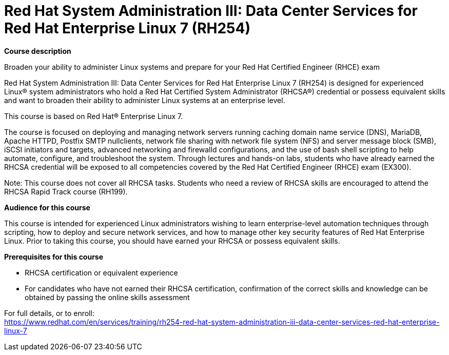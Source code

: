 = Red Hat System Administration III: Data Center Services for Red Hat Enterprise Linux 7 (RH254)

*Course description*

Broaden your ability to administer Linux systems and prepare for your Red Hat Certified Engineer (RHCE) exam

Red Hat System Administration III: Data Center Services for Red Hat Enterprise Linux 7 (RH254) is designed for experienced Linux(R) system administrators who hold a Red Hat Certified System Administrator (RHCSA(R)) credential or possess equivalent skills and want to broaden their ability to administer Linux systems at an enterprise level.

This course is based on Red Hat(R) Enterprise Linux 7.

The course is focused on deploying and managing network servers running caching domain name service (DNS), MariaDB, Apache HTTPD, Postfix SMTP nullclients, network file sharing with network file system (NFS) and server message block (SMB), iSCSI initiators and targets, advanced networking and firewalld configurations, and the use of bash shell scripting to help automate, configure, and troubleshoot the system. Through lectures and hands-on labs, students who have already earned the RHCSA credential will be exposed to all competencies covered by the Red Hat Certified Engineer (RHCE) exam (EX300).

Note: This course does not cover all RHCSA tasks. Students who need a review of RHCSA skills are encouraged to attend the RHCSA Rapid Track course (RH199).

*Audience for this course*

This course is intended for experienced Linux administrators wishing to learn enterprise-level automation techniques through scripting, how to deploy and secure network services, and how to manage other key security features of Red Hat Enterprise Linux. Prior to taking this course, you should have earned your RHCSA or possess equivalent skills.

*Prerequisites for this course*

* RHCSA certification or equivalent experience
* For candidates who have not earned their RHCSA certification, confirmation of the correct skills and knowledge can be obtained by passing the online skills assessment


For full details, or to enroll: +
https://www.redhat.com/en/services/training/rh254-red-hat-system-administration-iii-data-center-services-red-hat-enterprise-linux-7
